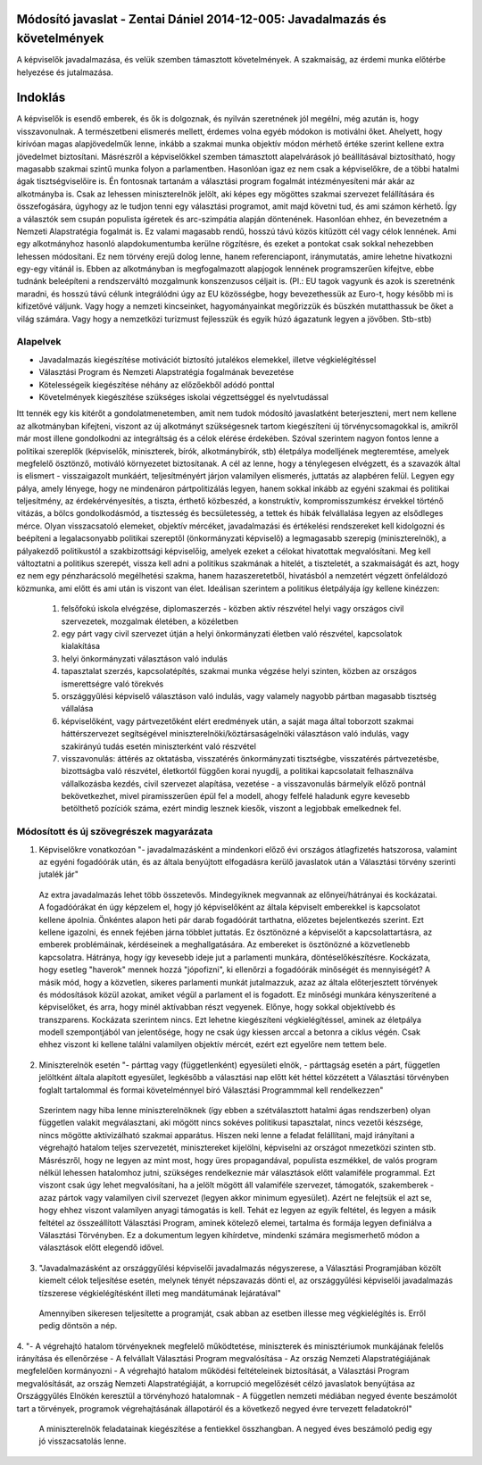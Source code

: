 Módosító javaslat - Zentai Dániel 2014-12-005: Javadalmazás és követelmények
============================================================================

A képviselők javadalmazása, és velük szemben támasztott követelmények. A szakmaiság, az érdemi munka előtérbe helyezése és jutalmazása.

Indoklás
========

A képviselők is esendő emberek, és ők is dolgoznak, és nyilván szeretnének jól megélni, még azután is, hogy visszavonulnak. A természetbeni elismerés mellett, érdemes volna egyéb módokon is motiválni őket. Ahelyett, hogy kirívóan magas alapjövedelműk lenne, inkább a szakmai munka objektív módon mérhető értéke szerint kellene extra jövedelmet biztosítani.
Másrészről a képviselőkkel szemben támasztott alapelvárások jó beállításával biztosítható, hogy magasabb szakmai szintű munka folyon a parlamentben.
Hasonlóan igaz ez nem csak a képviselőkre, de a többi hatalmi ágak tisztségviselőire is.
Én fontosnak tartanám a választási program fogalmát intézményesíteni már akár az alkotmányba is. Csak az lehessen miniszterelnök jelölt, aki képes egy mögöttes szakmai szervezet felállítására és összefogására, úgyhogy az le tudjon tenni egy választási programot, amit majd követni tud, és ami számon kérhető. Így a választók sem csupán populista ígéretek és arc-szimpátia alapján döntenének.
Hasonlóan ehhez, én bevezetném a Nemzeti Alapstratégia fogalmát is. Ez valami magasabb rendű, hosszú távú közös kitűzött cél vagy célok lennének. Ami egy alkotmányhoz hasonló alapdokumentumba kerülne rögzítésre, és ezeket a pontokat csak sokkal nehezebben lehessen módosítani. Ez nem törvény erejű dolog lenne, hanem referenciapont, iránymutatás, amire lehetne hivatkozni egy-egy vitánál is. Ebben az alkotmányban is megfogalmazott alapjogok lennének programszerűen kifejtve, ebbe tudnánk beleépíteni a rendszerváltó mozgalmunk konszenzusos céljait is.
(Pl.: EU tagok vagyunk és azok is szeretnénk maradni, és hosszú távú célunk integrálódni úgy az EU közösségbe, hogy bevezethessük az Euro-t, hogy később mi is kifizetővé váljunk. Vagy hogy a nemzeti kincseinket, hagyományainkat megőrizzük és büszkén mutatthassuk be őket a világ számára. Vagy hogy a nemzetközi turizmust fejlesszük és egyik húzó ágazatunk legyen a jövőben. Stb-stb)

Alapelvek
---------

- Javadalmazás kiegészítése motivációt biztosító jutalékos elemekkel, illetve végkielégítéssel
- Választási Program és Nemzeti Alapstratégia fogalmának bevezetése
- Kötelességeik kiegészítése néhány az előzőekből adódó ponttal
- Követelmények kiegészítése szükséges iskolai végzettséggel és nyelvtudással

Itt tennék egy kis kitérőt a gondolatmenetemben, amit nem tudok módosító javaslatként beterjeszteni, mert nem kellene az alkotmányban kifejteni, viszont az új alkotmányt
szükségesnek tartom kiegészíteni új törvénycsomagokkal is, amikről már most illene gondolkodni az integráltság és a célok elérése érdekében.
Szóval szerintem nagyon fontos lenne a politikai szereplők (képviselők, miniszterek, bírók, alkotmánybírók, stb) életpálya modelljének megteremtése, amelyek megfelelő ösztönző, motiváló környezetet biztosítanak. A cél az lenne, hogy a ténylegesen elvégzett, és a szavazók által is elismert - visszaigazolt munkáért, teljesítményért járjon valamilyen elismerés, juttatás az alapbéren felül. Legyen egy pálya, amely lényege, hogy ne mindenáron pártpolitizálás legyen, hanem sokkal inkább az egyéni szakmai és politikai teljesítmény, az érdekérvényesítés, a tiszta, érthető közbeszéd, a konstruktív, kompromisszumkész érvekkel történő vitázás, a bölcs gondolkodásmód, a tisztesség és becsületesség, a tettek és hibák felvállalása legyen az elsődleges mérce. Olyan visszacsatoló elemeket, objektív mércéket, javadalmazási és értékelési rendszereket kell kidolgozni és beépíteni a legalacsonyabb politikai szereptől (önkormányzati képviselő) a legmagasabb szerepig (miniszterelnök), a pályakezdő politikustól a szakbizottsági képviselőig, amelyek ezeket a célokat hivatottak megvalósítani. Meg kell változtatni a politikus szerepét, vissza kell adni a politikus szakmának a hitelét, a tiszteletét, a szakmaiságát és azt, hogy ez nem egy pénzharácsoló megélhetési szakma, hanem hazaszeretetből, hivatásból a nemzetért végzett önfeláldozó közmunka, ami előtt és ami után is viszont van élet.
Ideálisan szerintem a politikus életpályája így kellene kinézzen:
 1. felsőfokú iskola elvégzése, diplomaszerzés - közben aktív részvétel helyi vagy országos civil szervezetek, mozgalmak életében, a közéletben
 2. egy párt vagy civil szervezet útján a helyi önkormányzati életben való részvétel, kapcsolatok kialakítása
 3. helyi önkormányzati választáson való indulás
 4. tapasztalat szerzés, kapcsolatépítés, szakmai munka végzése helyi szinten, közben az országos  ismerettségre való törekvés
 5. országgyűlési képviselő választáson való indulás, vagy valamely nagyobb pártban magasabb tisztség  vállalása
 6. képviselőként, vagy pártvezetőként elért eredmények után, a saját maga által toborzott szakmai háttérszervezet segítségével miniszterelnöki/köztársaságelnöki választáson való indulás, vagy szakirányú tudás esetén miniszterként való részvétel
 7. visszavonulás: áttérés az oktatásba, visszatérés önkormányzati tisztségbe, visszatérés pártvezetésbe, bizottságba való részvétel, életkortól függően korai nyugdíj, a politikai kapcsolatait felhasználva vállalkozásba kezdés, civil szervezet alapítása, vezetése - a visszavonulás bármelyik előző pontnál bekövetkezhet, mivel piramisszerűen épül fel a modell, ahogy felfelé haladunk egyre kevesebb  betölthető pozíciók száma, ezért mindig lesznek kiesők, viszont a legjobbak emelkednek fel.

Módosított és új szövegrészek magyarázata
-----------------------------------------

1. Képviselőkre vonatkozóan "- javadalmazásként a mindenkori előző évi országos átlagfizetés hatszorosa, valamint az egyéni fogadóórák után, és az általa benyújtott elfogadásra kerülő javaslatok után a Választási törvény szerinti jutalék jár"
  
  Az extra javadalmazás lehet több összetevős. Mindegyiknek megvannak az előnyei/hátrányai és kockázatai. A fogadóórákat én úgy képzelem el, hogy jó képviselőként az általa képviselt emberekkel is kapcsolatot kellene ápolnia. Önkéntes alapon heti pár darab fogadóórát tarthatna, előzetes bejelentkezés szerint. Ezt kellene igazolni, és ennek fejében járna többlet juttatás. Ez ösztönözné a képviselőt a kapcsolattartásra, az emberek problémáinak, kérdéseinek a meghallgatására. Az embereket is ösztönözné a közvetlenebb kapcsolatra. Hátránya, hogy így kevesebb ideje jut a parlamenti munkára, döntéselőkészítésre. Kockázata, hogy esetleg "haverok" mennek hozzá "jópofizni", ki ellenőrzi a fogadóórák minőségét és mennyiségét?
  A másik mód, hogy a közvetlen, sikeres parlamenti munkát jutalmazzuk, azaz az általa előterjesztett törvények és módosítások közül azokat, amiket végül a parlament el is fogadott. Ez minőségi munkára kényszerítené a képviselőket, és arra, hogy minél aktívabban részt vegyenek. Előnye, hogy sokkal objektívebb és transzparens. Kockázata szerintem nincs.
  Ezt lehetne kiegészíteni végkielégítéssel, aminek az életpálya modell szempontjából van jelentősége, hogy ne csak úgy kiessen arccal a betonra a ciklus végén. Csak ehhez viszont ki kellene találni valamilyen objektív mércét, ezért ezt egyelőre nem tettem bele.
  
2. Miniszterelnök esetén "- párttag vagy (függetlenként) egyesületi elnök, - párttagság esetén a párt, független jelöltként általa alapított egyesület, legkésőbb a választási nap előtt két héttel közzétett a Választási törvényben foglalt tartalommal és formai követelménnyel bíró Választási Programmmal kell rendelkezzen"  

 Szerintem nagy hiba lenne miniszterelnöknek (így ebben a szétválasztott hatalmi ágas rendszerben) olyan független valakit megválasztani, aki mögött nincs sokéves politikusi tapasztalat, nincs vezetői készsége, nincs mögötte aktivizálható szakmai apparátus. Hiszen neki lenne a feladat felállítani, majd irányítani a végrehajtó hatalom teljes szervezetét, minisztereket kijelölni, képviselni az országot nmezetközi szinten stb. Másrészről, hogy ne legyen az mint most, hogy üres propagandával, populista eszmékkel, de valós program nélkül lehessen hatalomhoz jutni, szükséges rendelkeznie már választások előtt valamiféle programmal.
 Ezt viszont csak úgy lehet megvalósítani, ha a jelölt mögött áll valamiféle szervezet, támogatók, szakemberek - azaz pártok vagy valamilyen civil szervezet (legyen akkor minimum egyesület). Azért ne felejtsük el azt se, hogy ehhez viszont valamilyen anyagi támogatás is kell. Tehát ez legyen az egyik feltétel, és legyen a másik feltétel az összeállított Választási Program, aminek kötelező elemei, tartalma és formája legyen definiálva a Választási Törvényben.
 Ez a dokumentum legyen kihírdetve, mindenki számára megismerhető módon a választások előtt elegendő idővel.
 
3. "Javadalmazásként az országgyűlési képviselői javadalmazás négyszerese, a Választási Programjában közölt kiemelt célok teljesítése esetén, melynek tényét népszavazás dönti el, az országgyűlési képviselői javadalmazás tízszerese végkielégítésként illeti meg mandátumának lejáratával"

 Amennyiben sikeresen teljesítette a programját, csak abban az esetben illesse meg végkielégítés is. Erről pedig döntsön a nép.
 
4. "- A végrehajtó hatalom törvényeknek megfelelő működtetése, miniszterek és minisztériumok munkájának felelős irányítása és ellenőrzése
- A felvállalt Választási Program megvalósítása
- Az ország Nemzeti Alapstratégiájának megfelelően kormányozni 
- A végrehajtó hatalom működési feltételeinek biztosítását, a Választási Program megvalósítását, az ország Nemzeti Alapstratégiáját, a korrupció megelőzését célzó javaslatok benyújtása az Országgyűlés Elnökén keresztül a törvényhozó hatalomnak
- A független nemzeti médiában negyed évente beszámolót tart a törvények, programok végrehajtásának állapotáról és a következő negyed évre tervezett feladatokról"

 A miniszterelnök feladatainak kiegészítése a fentiekkel összhangban. A negyed éves beszámoló pedig egy jó visszacsatolás lenne.
 
